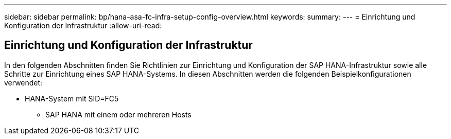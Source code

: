 ---
sidebar: sidebar 
permalink: bp/hana-asa-fc-infra-setup-config-overview.html 
keywords:  
summary:  
---
= Einrichtung und Konfiguration der Infrastruktur
:allow-uri-read: 




== Einrichtung und Konfiguration der Infrastruktur

[role="lead"]
In den folgenden Abschnitten finden Sie Richtlinien zur Einrichtung und Konfiguration der SAP HANA-Infrastruktur sowie alle Schritte zur Einrichtung eines SAP HANA-Systems. In diesen Abschnitten werden die folgenden Beispielkonfigurationen verwendet:

* HANA-System mit SID=FC5
+
** SAP HANA mit einem oder mehreren Hosts



